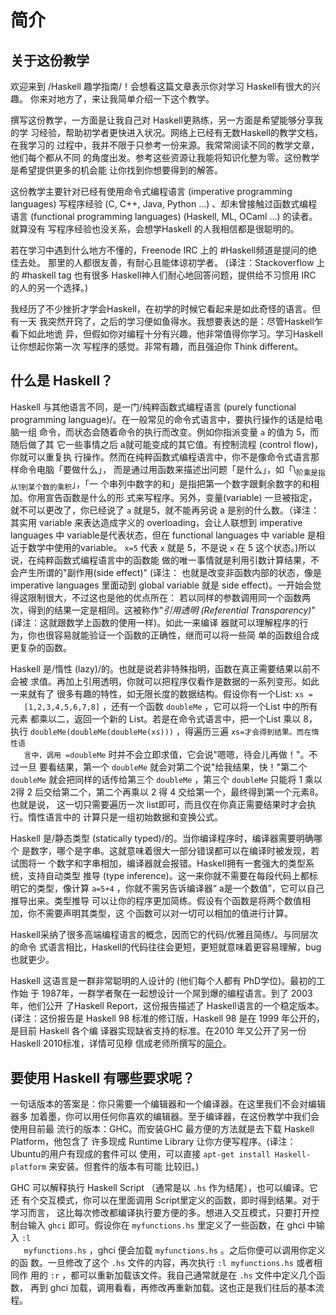 * 简介

** 关于这份教学

   欢迎来到 /Haskell 趣学指南/！会想看这篇文章表示你对学习 Haskell有很大的兴趣。
   你来对地方了，来让我简单介绍一下这个教学。

   撰写这份教学，一方面是让我自己对 Haskell更熟练，另一方面是希望能够分享我的学
   习经验，帮助初学者更快进入状况。网络上已经有无数Haskell的教学文档，在我学习的
   过程中，我并不限于只参考一份来源。我常常阅读不同的教学文章，他们每个都从不同
   的角度出发。参考这些资源让我能将知识化整为零。这份教学是希望提供更多的机会能
   让你找到你想要得到的解答。

   [[file:bird.png]]

   这份教学主要针对已经有使用命令式编程语言 (imperative programming languages)
   写程序经验 (C, C++, Java, Python ...) 、却未曾接触过函数式编程语言
   (functional programming languages) (Haskell, ML, OCaml ...) 的读者。就算没有
   写程序经验也没关系，会想学Haskell 的人我相信都是很聪明的。

   若在学习中遇到什么地方不懂的，Freenode IRC 上的 #Haskell频道是提问的绝佳去处。
   那里的人都很友善，有耐心且能体谅初学者。 (译注：Stackoverflow 上的 #haskell
   tag 也有很多 Haskell神人们耐心地回答问题，提供给不习惯用 IRC 的人的另一个选择。)

   我经历了不少挫折才学会Haskell，在初学的时候它看起来是如此奇怪的语言。但有一天
   我突然开窍了，之后的学习便如鱼得水。我想要表达的是：尽管Haskell乍看下如此地诡
   异，但假如你对编程十分有兴趣，他非常值得你学习。学习Haskell 让你想起你第一次
   写程序的感觉。非常有趣，而且强迫你 Think different。

** 什么是 Haskell？

   [[file:fx.png]]

   Haskell 与其他语言不同，是一门/纯粹函数式编程语言 (purely functional
   programming language)/。在一般常见的命令式语言中，要执行操作的话是给电脑一组
   命令，而状态会随着命令的执行而改变。例如你指派变量 =a= 的值为 5，而随后做了其
   它一些事情之后 a就可能变成的其它值。有控制流程 (control flow)，你就可以重复执
   行操作。然而在纯粹函数式编程语言中，你不是像命令式语言那样命令电脑「要做什么」，
   而是通过用函数来描述出问题「是什么」，如「\_阶乘是指从1到某个数的乘积」，「一
   个串列中数字的和」是指把第一个数字跟剩余数字的和相加。你用宣告函数是什么的形
   式来写程序。另外，变量(variable) 一旦被指定，就不可以更改了，你已经说了 =a=
   就是5，就不能再另说 a 是别的什么数。（译注：其实用 variable 来表达造成字义的
   overloading，会让人联想到 imperative languages 中 variable是代表状态，但在
   functional languages 中 variable 是相近于数学中使用的variable。 ~x=5~ 代表
   =x= 就是 5，不是说 =x= 在 5 这个状态。)所以说，在纯粹函数式编程语言中的函数能
   做的唯一事情就是利用引数计算结果，不会产生所谓的"副作用(side effect)" (译注：
   也就是改变非函数内部的状态，像是 imperative languages 里面动到 global
   variable 就是 side effect)。一开始会觉得这限制很大，不过这也是他的优点所在：
   若以同样的参数调用同一个函数两次，得到的结果一定是相同。这被称作"/引用透明
   (Referential Transparency)/" (译注：这就跟数学上函数的使用一样)。如此一来编译
   器就可以理解程序的行为，你也很容易就能验证一个函数的正确性，继而可以将一些简
   单的函数组合成更复杂的函数。

   [[file:lazy.png]]

   Haskell 是/惰性 (lazy)/的。也就是说若非特殊指明，函数在真正需要结果以前不会被
   求值。再加上引用透明，你就可以把程序仅看作是数据的一系列变形。如此一来就有了
   很多有趣的特性，如无限长度的数据结构。假设你有一个List: ~xs =
   [1,2,3,4,5,6,7,8]~ ，还有一个函数 =doubleMe= ，它可以将一个List 中的所有元素
   都乘以二，返回一个新的 List。若是在命令式语言中，把一个List 乘以 8，执行
   =doubleMe(doubleMe(doubleMe(xs)))= ，得遍历三遍 =xs=才会得到结果。而在惰性语
   言中，调用 =doubleMe= 时并不会立即求值，它会说"嗯嗯，待会儿再做！"。不过一旦
   要看结果，第一个 =doubleMe= 就会对第二个说"给我结果，快！"第二个 =doubleMe=
   就会把同样的话传给第三个 =doubleMe= ，第三个 =doubleMe= 只能将 1 乘以 2得 2
   后交给第二个，第二个再乘以 2 得 4 交给第一个，最终得到第一个元素8。也就是说，
   这一切只需要遍历一次 list即可，而且仅在你真正需要结果时才会执行。惰性语言中的
   计算只是一组初始数据和变换公式。

   [[file:boat.png]]

   Haskell 是/静态类型 (statically typed)/的。当你编译程序时，编译器需要明确哪个
   是数字，哪个是字串。这就意味着很大一部分错误都可以在编译时被发现，若试图将一
   个数字和字串相加，编译器就会报错。Haskell拥有一套强大的类型系统，支持自动类型
   推导 (type inference)。这一来你就不需要在每段代码上都标明它的类型，像计算
   ~a=5+4~ ，你就不需另告诉编译器“ a是一个数值”，它可以自己推导出来。类型推导
   可以让你的程序更加简练。假设有个函数是将两个数值相加，你不需要声明其类型，这
   个函数可以对一切可以相加的值进行计算。

   Haskell采纳了很多高端编程语言的概念，因而它的代码/优雅且简练/。与同层次的命令
   式语言相比，Haskell的代码往往会更短，更短就意味着更容易理解，bug 也就更少。

   Haskell 这语言是一群非常聪明的人设计的 (他们每个人都有 PhD学位)。最初的工作始
   于 1987年，一群学者聚在一起想设计一个屌到爆的编程语言。到了 2003 年，他们公开
   了Haskell Report，这份报告描述了 Haskell语言的一个稳定版本。(译注：这份报告是
   Haskell 98 标准的修订版，Haskell 98 是在 1999 年公开的，是目前 Haskell 各个编
   译器实现缺省支持的标准。在2010 年又公开了另一份 Haskell 2010标准，详情可见穆
   信成老师所撰写的[[http://www.iis.sinica.edu.tw/~scm/ncs/2010/07/haskell-2010-report/][简介]]。

** 要使用 Haskell 有哪些要求呢？

   一句话版本的答案是：你只需要一个编辑器和一个编译器。在这里我们不会对编辑器多
   加着墨，你可以用任何你喜欢的编辑器。至于编译器，在这份教学中我们会使用目前最
   流行的版本：GHC。而安装GHC 最方便的方法就是去下载 Haskell Platform，他包含了
   许多现成 Runtime Library 让你方便写程序。(译注：Ubuntu的用户有现成的套件可以
   使用，可以直接 =apt-get install Haskell-platform= 来安装。但套件的版本有可能
   比较旧。)

   GHC 可以解释执行 Haskell Script （通常是以 =.hs= 作为结尾），也可以编译。它还
   有个交互模式，你可以在里面调用 Script里定义的函数，即时得到结果。对于学习而言，
   这比每次修改都编译执行要方便的多。想进入交互模式，只要打开控制台输入 =ghci=
   即可。假设你在 =myfunctions.hs= 里定义了一些函数，在 ghci 中输入 =:l
   myfunctions.hs= ，ghci 便会加载 =myfunctions.hs= 。之后你便可以调用你定义的函
   数。一旦修改了这个 =.hs= 文件的内容，再次执行 =:l myfunctions.hs= 或者相同作
   用的 =:r= ，都可以重新加载该文件。我自己通常就是在 =.hs= 文件中定义几个函数，
   再到 ghci 加载，调用看看，再修改再重新加载。这也正是我们往后的基本流程。
